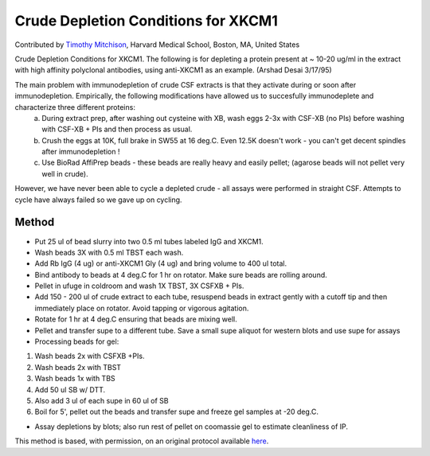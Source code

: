 Crude Depletion Conditions for XKCM1
========================================================================================================

.. sectionauthor:: timothymitchison <timothy_mitchison@hms.harvard.edu>

Contributed by `Timothy Mitchison <https://sysbio.med.harvard.edu/facultys/timothy-j-mitchison-phd/>`__, Harvard Medical School, Boston, MA, United States

Crude Depletion Conditions for XKCM1. The following is for depleting a protein present at ~ 10-20 ug/ml in the extract with high affinity polyclonal antibodies, using anti-XKCM1 as an example. (Arshad Desai 3/17/95)




The main problem with immunodepletion of crude CSF extracts is that they activate during or soon after immunodepletion. Empirically, the following modifications have allowed us to succesfully immunodeplete and characterize three different proteins:
    a) During extract prep, after washing out cysteine with XB, wash eggs 2-3x with CSF-XB (no PIs) before washing with CSF-XB + PIs and then process as usual. 
    b) Crush the eggs at 10K, full brake in SW55 at 16 deg.C. Even 12.5K doesn't work - you can't get decent spindles after immunodepletion ! 
    c) Use BioRad AffiPrep beads - these beads are really heavy and easily pellet; (agarose beads will not pellet very well in crude). 

However, we have never been able to cycle a depleted crude - all assays were performed in straight CSF. Attempts to cycle have always failed so we gave up on cycling. 






Method
------

- Put 25 ul of bead slurry into two 0.5 ml tubes labeled IgG and XKCM1. 


- Wash beads 3X with 0.5 ml TBST each wash. 


- Add Rb IgG (4 ug) or anti-XKCM1 Gly (4 ug) and bring volume to 400 ul total. 


- Bind antibody to beads at 4 deg.C for 1 hr on rotator. Make sure beads are rolling around. 


- Pellet in ufuge in coldroom and wash 1X TBST, 3X CSFXB + PIs. 


- Add 150 - 200 ul of crude extract to each tube, resuspend beads in extract gently with a cutoff tip and then immediately place on rotator. Avoid tapping or vigorous agitation. 


- Rotate for 1 hr at 4 deg.C ensuring that beads are mixing well. 


- Pellet and transfer supe to a different tube. Save a small supe aliquot for western blots and use supe for assays 


- Processing beads for gel:

1. Wash beads 2x with CSFXB +PIs. 
2. Wash beads 2x with TBST 
3. Wash beads 1x with TBS
4. Add 50 ul SB w/ DTT. 
5. Also add 3 ul of each supe in 60 ul of SB 
6. Boil for 5', pellet out the beads and transfer supe and freeze gel samples at -20 deg.C. 


- Assay depletions by blots; also run rest of pellet on coomassie gel to estimate cleanliness of IP. 







This method is based, with permission, on an original protocol available `here <http://mitchison.med.harvard.edu/protocols/ext1.html>`_.
